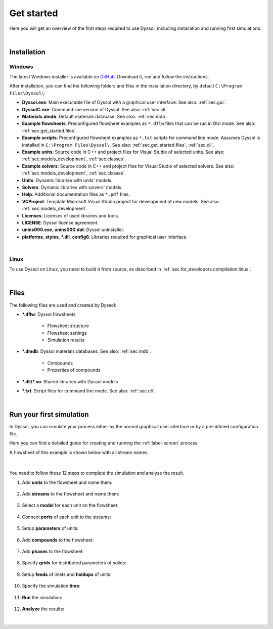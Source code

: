 .. _sec.get_started:

Get started
===========

Here you will get an overview of the first steps required to use Dyssol, including installation and running first simulations.

|

.. _sec.get_started.installation:

Installation
------------

.. _sec.get_started.installation.windows:

Windows
^^^^^^^

The latest Windows installer is available on `GitHub <https://github.com/FlowsheetSimulation/Dyssol-open/releases>`_. Download it, run and follow the instructions.

After installation, you can find the following folders and files in the installation directory, by default ``C:\Program Files\Dyssol\``:

* **Dyssol.exe**: Main executable file of Dyssol with a graphical user interface. See also: :ref:`sec.gui`.
* **DyssolC.exe**: Command line version of Dyssol. See also: :ref:`sec.cli`.
* **Materials.dmdb**: Default materials database. See also: :ref:`sec.mdb`.
* **Example flowsheets**: Preconfigured flowsheet examples as ``*.dflw`` files that can be run in GUI mode. See also: :ref:`sec.get_started.files`.
* **Example scripts**: Preconfigured flowsheet examples as ``*.txt`` scripts for command line mode. Assumes Dyssol is installed in ``C:\Program Files\Dyssol\``. See also: :ref:`sec.get_started.files`, :ref:`sec.cli`. 
* **Example units**: Source code in C++ and project files for Visual Studio of selected units. See also: :ref:`sec.models_development`, :ref:`sec.classes`.
* **Example solvers**: Source code in C++ and project files for Visual Studio of selected solvers. See also: :ref:`sec.models_development`, :ref:`sec.classes`.
* **Units**: Dynamic libraries with units' models.
* **Solvers**: Dynamic libraries with solvers' models.
* **Help**: Additional documentation files as ``*.pdf`` files.
* **VCProject**: Template Microsoft Visual Studio project for development of new models. See also: :ref:`sec.models_development`.
* **Licenses**: Licenses of used libraries and tools. 
* **LICENSE**: Dyssol license agreement.
* **unins000.exe**, **unins000.dat**: Dyssol uninstaller.
* **platforms**, **styles**, **\*.dll**, **config6**: Libraries required for graphical user interface.

|

.. _sec.get_started.installation.linux:

Linux
^^^^^^^

To use Dyssol on Linux, you need to build it from source, as described in :ref:`sec.for_developers.compilation.linux`.

|

.. _sec.get_started.files:

Files
-----

The following files are used and created by Dyssol:

* **\*.dflw**: Dyssol flowsheets

	* Flowsheet structure 
	* Flowsheet settings
	* Simulation results
  
* **\*.dmdb**: Dyssol materials databases. See also: :ref:`sec.mdb`.

	* Compounds 
	* Properties of compounds
  
* **\*.dll/\*.so**: Shared libraries with Dyssol models
* **\*.txt**: Script files for command line mode. See also: :ref:`sec.cli`.

| 

.. _sec.get_started.first_simulation:

Run your first simulation
-------------------------

In Dyssol, you can simulate your process either by the normal graphical user interface or by a pre-difined configuration file. 

Here you can find a detailed guide for creating and running the :ref:`label-screen` process.

A flowsheet of this example is shown below with all stream names.

	.. image:: ../static/images/screenExample/flowsheet.png
	   :width: 500px
	   :alt: 
	   :align: center

|

You need to follow these 12 steps to complete the simulation and analyze the result.

1. Add **units** to the flowsheet and name them:

	.. image:: ../static/images/screenExample/1.png
	   :width: 960px
	   :alt: 
	   :align: center


2. Add **streams** to the flowsheet and name them:

	.. image:: ../static/images/screenExample/2.png
	   :width: 960px
	   :alt: 
	   :align: center


3. Select a **model** for each unit on the flowsheet:
	
	.. image:: ../static/images/screenExample/3-1.png
	   :width: 960px
	   :alt: 
	   :align: center
	   
	.. image:: ../static/images/screenExample/3-2.png
	   :width: 960px
	   :alt: 
	   :align: center

	.. image:: ../static/images/screenExample/3-3.png
	   :width: 960px
	   :alt: 
	   :align: center

4. Connect **ports** of each unit to the streams:
	
	.. image:: ../static/images/screenExample/4.png
	   :width: 960px
	   :alt: 
	   :align: center
	

5. Setup **parameters** of units:

	.. image:: ../static/images/screenExample/5.png
	   :width: 960px
	   :alt: 
	   :align: center
	   

6. Add **compounds** to the flowsheet:

	.. image:: ../static/images/screenExample/6.png
	   :width: 960px
	   :alt: 
	   :align: center
	   

7. Add **phases** to the flowsheet:

	.. image:: ../static/images/screenExample/7.png
	   :width: 960px
	   :alt: 
	   :align: center


8. Specify **grids** for distributed parameters of solids:

	.. image:: ../static/images/screenExample/8.png
	   :width: 960px
	   :alt: 
	   :align: center


9. Setup **feeds** of inlets and **holdups** of units:

	.. image:: ../static/images/screenExample/9-1.png
	   :width: 960px
	   :alt: 
	   :align: center
	   
	.. image:: ../static/images/screenExample/9-2.png
	   :width: 960px
	   :alt: 
	   :align: center

	.. image:: ../static/images/screenExample/9-3.png
	   :width: 960px
	   :alt: 
	   :align: center
	   
	.. image:: ../static/images/screenExample/9-4.png
	   :width: 960px
	   :alt: 
	   :align: center   


10. Specify the simulation **time**:

	.. image:: ../static/images/screenExample/10.png
	   :width: 960px
	   :alt: 
	   :align: center


11. **Run** the simulation:

	.. image:: ../static/images/screenExample/11.png
	   :width: 960px
	   :alt: 
	   :align: center
	   

12. **Analyze** the results:

	.. image:: ../static/images/screenExample/12-1.png
	   :width: 960px
	   :alt: 
	   :align: center
	   
	.. image:: ../static/images/screenExample/12-2.png
	   :width: 960px
	   :alt: 
	   :align: center   

|
